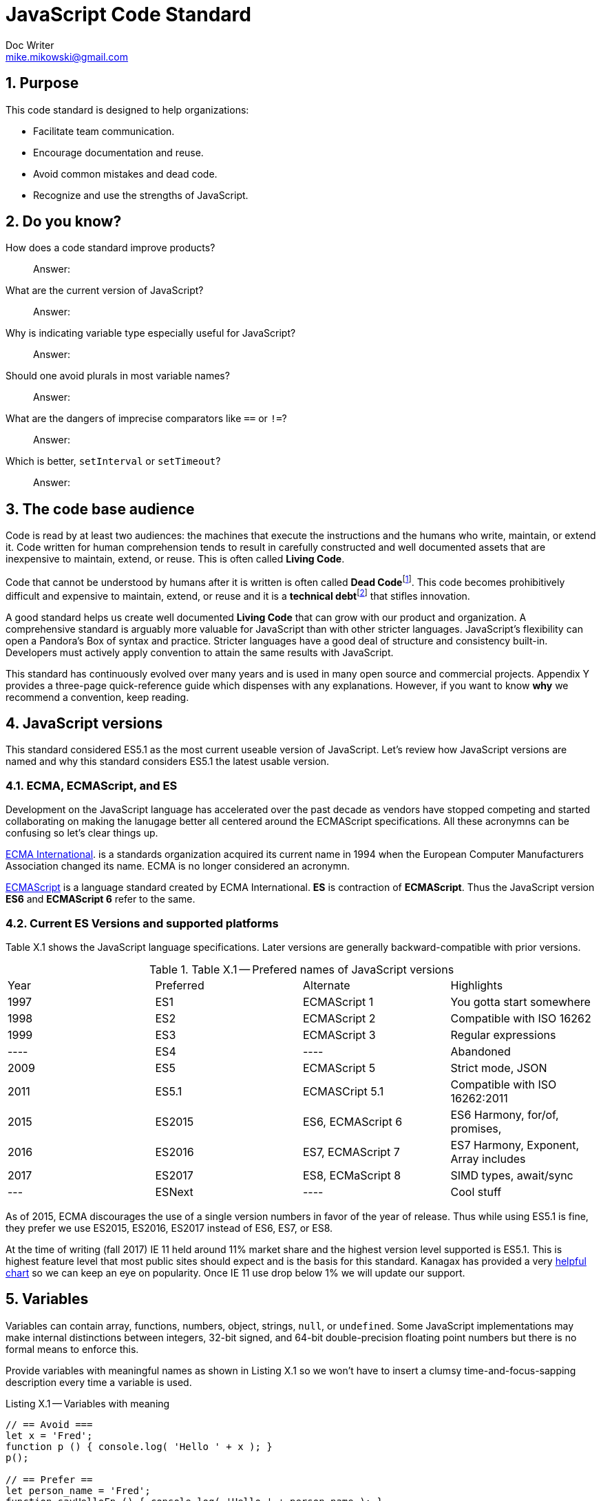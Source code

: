 = JavaScript Code Standard
Doc Writer <mike.mikowski@gmail.com>
:imagesdir: ./images
:numbered:
:source-highlighter: pigments

== Purpose
This code standard is designed to help organizations:

- Facilitate team communication.
- Encourage documentation and reuse.
- Avoid common mistakes and dead code.
- Recognize and use the strengths of JavaScript.

== Do you know?
[quanda]
How does a code standard improve products?::
  Answer:
What are the current version of JavaScript?::
  Answer:
Why is indicating variable type especially useful for JavaScript?::
  Answer:
Should one avoid plurals in most variable names?::
  Answer:
What are the dangers of imprecise comparators like `==` or `!=`?::
  Answer:
Which is better, `setInterval` or `setTimeout`?::
  Answer:

== The code base audience
Code is read by at least two audiences: the machines that execute
the instructions and the humans who write, maintain, or extend it.
Code written for human comprehension tends to result in carefully
constructed and well documented assets that are inexpensive to
maintain, extend, or reuse. This is often called **Living Code**.

Code that cannot be understood by humans after it is written is often
called **Dead Code**footnoteref:[deadcode,Dead code becomes unusable because
blueprints and/or testing systems don't exist, have become inaccurate, or
no longer work. It's a good thing structural, automotive, and aerospace
engineers aren't so lax about these controls.]. This code becomes
prohibitively difficult and expensive to maintain, extend, or reuse
and it is a **technical debt**footnoteref:[techdebt,
Technical debt is the deferred cost of undocumented process and systems.]
that stifles innovation.

A good standard helps us create well documented **Living Code** that can
grow with our product and organization. A comprehensive standard is
arguably more valuable for JavaScript than with other stricter languages.
JavaScript’s flexibility can open a Pandora’s
Box of syntax and practice. Stricter languages have a good deal of
structure and consistency built-in. Developers must actively apply
convention to attain the same results with JavaScript.

This standard has continuously evolved over many years and is used in
many open source and commercial projects. Appendix Y provides a three-page
quick-reference guide which dispenses with any explanations. However,
if you want to know *why* we recommend a convention, keep reading.

== JavaScript versions
This standard considered ES5.1 as the most current useable version of
JavaScript. Let's review how JavaScript versions are named and why this
standard considers ES5.1 the latest usable version.

=== ECMA, ECMAScript, and ES
Development on the JavaScript language has accelerated over the past decade as
vendors have stopped competing and started collaborating on making the
lanugage better all centered around the ECMAScript specifications. All these
acronymns can be confusing so let's clear things up.

https://en.wikipedia.org/wiki/Ecma_International[ECMA International].
is a standards organization acquired its current name in 1994 when the
European Computer Manufacturers Association changed its name. ECMA is no
longer considered an acronymn.

https://en.wikipedia.org/wiki/ECMAScript[ECMAScript] is a language standard
created by ECMA International. **ES** is contraction of **ECMAScript**. Thus
the JavaScript version **ES6** and **ECMAScript 6** refer to the same.

=== Current ES Versions and supported platforms
Table X.1 shows the JavaScript language specifications. Later versions
are generally backward-compatible with prior versions.

.Table X.1 -- Prefered names of JavaScript versions
[cols="",]
|============================================
|Year  | Preferred | Alternate         | Highlights
| 1997 | ES1       | ECMAScript 1      | You gotta start somewhere
| 1998 | ES2       | ECMAScript 2      | Compatible with ISO 16262
| 1999 | ES3       | ECMAScript 3      | Regular expressions
| ---- | ES4       |         ----      | Abandoned
| 2009 | ES5       | ECMAScript 5      | Strict mode, JSON
| 2011 | ES5.1     | ECMASCript 5.1    | Compatible with ISO 16262:2011
| 2015 | ES2015    | ES6, ECMAScript 6 | ES6 Harmony, for/of, promises, 
| 2016 | ES2016    | ES7, ECMAScript 7 | ES7 Harmony, Exponent, Array includes
| 2017 | ES2017    | ES8, ECMaScript 8 | SIMD types, await/sync
| ---  | ESNext    |         ----      | Cool stuff
|============================================

As of 2015, ECMA discourages the use of a single version numbers in favor
of the year of release. Thus while using ES5.1 is fine, they prefer we use
ES2015, ES2016, ES2017 instead of ES6, ES7, or ES8.

At the time of writing (fall 2017) IE 11 held around 11% market share and the
highest version level supported is ES5.1. This is highest feature level that
most public sites should expect and is the basis for this standard. 
Kanagax has provided a very https://kangax.github.io/compat-table/es6/[helpful chart]
so we can keep an eye on popularity. Once IE 11 use drop below 1% we will 
update our support.

== Variables
Variables can contain array, functions, numbers, object, strings,
`null`, or `undefined`. Some JavaScript implementations may make
internal distinctions between integers, 32-bit signed, and 64-bit
double-precision floating point numbers but there is no formal means to
enforce this.

Provide variables with meaningful names as shown in Listing X.1 so we
won’t have to insert a clumsy time-and-focus-sapping description every
time a variable is used.

.Listing X.1 -- Variables with meaning
[source,js]
----
// == Avoid ===
let x = 'Fred';
function p () { console.log( 'Hello ' + x ); }
p();

// == Prefer ==
let person_name = 'Fred';
function sayHelloFn () { console.log( 'Hello ' + person_name ); }
sayHelloFn();
----

Minimize the effort required to understand why a variable exists and
what it contains. This frees the mind to focus more important
areas such as application structure and logic.

=== Abbreviate smartly
- Do not abbreviate short words.
- Remove most articles, adjectives, and prepositions from names.
- Use standard abbreviations and acronyms where they exist.
- Prefer truncated names to contractions.

.Listing X.2 -- Abbreviations
[source,js]
----
// == Avoid ===
let dgClrStr = 'brown';
function walkWithTheBrownDog () {...}
for ( q = 0; q < 9; q++ ) ...
let denormalizationMap = {...};
let dnmlztnMap = {...};

// == Prefer ==
let dogColorStr = 'brown';    # <1>
function walkDogFn () {...}   # <2>
for ( i = 0; i < 9; i++ ) ... # <3>
let denormMap = {...};        # <4>
----
<1> Do not abbreviate short words
<2> Discard articles and prepositions
<3> Use standard i, j, k for integers
<4> Truncate instead of contract

=== Replace comments with meaningful names
Name variables to describe why they needed and what data type we
expected them to contain. The first consideration is important in any
language; the second is useful for loosely-type languages
like JavaScript. Listing X.3 shows variables named by purpose and type.

.Listing X.3 -- Names with purpose
[source,js]
----
// == Avoid ===
// 'creators' is an object constructor we get by
// calling 'makers'. The first positional argument
// of 'makers' must be a string, and it directs
// the type of object constructor to be returned.
// 'makers' uses a closure to remember the type
// of object the returned function is to
// meant to create.
//
let creators = makers( 'house' );

// == Prefer ==
let make_house_fn = curry_build_fn({ _item_type_ : 'house' });
----

Figure X.1 illustrates how we convey all the meaning of the comments in Listing X.3 using variable names.

.Figure X.1 -- Variable name dissection
image:ch01/syntax.png[image,width:700]

Precise variable names are not only more concise but they help avoid
inaccurate comments. Consider, for example, what can happen when a
teammate updates a few names. It is all too easy to make a mistake when
updating the comments as shown in Listing X.4. If we instead rely on
variable names this problem goes away.

.Listing X.4 -- Good intentions and bad comments
[source,js]
----
// == Avoid ===
// 'creators' is an object constructor we get by   # <1>
// calling 'makers'. The first positional argument # <2> <3>
// of 'makers' must be a string, and it directs
// the type of object constructor to be returned.
// 'makers' uses a closure to remember the type    # <4>
// of object the returned function is to
// meant to create.
//
let makers = builders( null, 'house' );

// == Prefer ==
let make_abode = curry_make_fn({ _item_type_ : 'abode' });
----
<1> Mistake: `creators` is now `makers`
<2> Mistake: `makers`   is now `builders`
<3> Mistake: The string is now the second positional parameter
<4> Mistake: `makers` is now `builders`

The changes to the preferred code are far shorter and guaranteed
correct. Good editors can apply variable-name changes throughout a
project in second whereas comment management is the developer's
responsibility.

=== Use common characters
- Use the characters `a-z`, `A-Z`, `0-9`, underscore, and `$`, for
variable names and all other symbols such as labels or property keys.
- Don’t begin a name with a number.

.Listing X.5 -- Keyboard characters
[source,js]
----
// == Avoid ===
my_obj[ '00-x__®__' ] = 'hello';

// == Prefer ==
my_obj._greet_str_ = 'hello';
----

Limit variable names to characters available on most of the world’s
keyboards. Apply the same character limits to object property names
since all variables are object properties of their functional scope.

=== Communicate variable scope
- Place each module in its own file
- Use `camelCase` when the variable is module scope.
- Use `snake_case` when the variable is local to a function
  nested inside the module.
- Use two or more syllables for module-scope variables.

.Listing X.6 -- Variable scope names
[source,js]
----
// == Avoid ===
let stateMap = {};  # <1>
function initModule () {
  let
    localInt = 1,   # <2>
    localStr = 'Module initialized. Our number is ';
 console.log( localStr + localInt );
}
return { _initModule_ : initModule };

// == Prefer ==
let stateMap = {};  # <1>
function initModule () {
  let
    local_int = 1,  # <3>
    local_str = 'Module initialized. Our number is ';
 console.log( local_str + local_int );
}
return { _initModule_ : initModule };
----
<1> Module scope
<2> Avoid: Local scope variables use camelCase
<3> Prefer: Local scope variables use snake_case

=== Communicate variable type
Add a suffix or prefix to a variable name to identify its intended data
type. Avoid changing a variable type after declaration because it causes
confusion and rarely provides any benefit. When in doubt use an “unknown
type” indicator.

.Listing X.7 -- Type indicators
[source,js]
----
// == Avoid ===
let
  places = 10,
  users = '02',
  calc = places + users;
console.log ( calc ); # <1>

// == Prefer ===
let
  place_count = 10,
  user_id     = '02',
  calc_num    = place_count + Number( user_id );
console.log ( calc_num ); # <2>
----
<1> Displays the string '1002'
<2> Displays the number '12'

==== Booleans
Name boolean variables using `<noun>_<type>` or `<type>_<noun>`.
Recommended `<type>` indicators are shown in Table X.1. Boolean
`<type>` indicators are often prefixes because they read better in English.
Most other `<type>` indicators are suffixes.

.Table X.1 -- Boolean indicators
[cols="",]
|============================================
|Indicator |Local scope |Module scope
|_bool [generic] |return_bool |returnBool
|do_ (requests action) |do_retract |doRetract
|has_ (inclusion) |has_whiskers |hasWhiskers
|is_ (state) |is_retracted |IsRetracted
|============================================

==== Functions
Name functions and function variables using `<verb>-<noun>-<type>`.
Recommended `type` indicators are shown in Table X.2. Recommended
verbs for are shown in tables X.3-5.

.Table X.2 -- Function indicators
[cols="",]
|====================================
|Indicator |Local scope |Module scope
|<verb><noun><type>_fn a|
bound_fn
curry_get_list_fn
get_car_list_fn
fetch_car_list_fn
remove_car_list_fn
store_car_list_fn
send_car_list_fn
 a|
boundFn
curryGetListFn
getCarListFn
fetchCarListFn
removeCarListFn
storeCarListFn
sendCarListFn
curryGetListFn
getCarListFn
|====================================

.Table X.3 -- Function verbs for local data
[cols="",]
|=======================================================================
|Verb |Example |Meaning
|bound |boundFn |A function with a bound context
|curry |curryMakeUserFn |Return a function as specified by argument(s)
|delete |deleteUserObjFn |Remove data structure from memory
|destroy, remove |destroyUserObjFn |Same as delete, but implies
references will be cleaned up as well
|empty |emptyUserListFn |Remove all members of a data structure without
removing the container
|get |getUserObjFn |Get data structure from memory
|make |makeUserObjFn |Create a new data structure using input parameters
|store |storeUserListFn |Store data structure in memory
|update |updateUserListFn |Change memory data structure in-place
|=======================================================================

.Table X.4 -- Function verbs for remote data
[cols="",]
|=======================================================================
|Verb |Example |Meaning
|fetch |fetchUserListFn |Fetch data from external source like AJAX,
local storage, or cookie
|put |putUserChangeFn |Send data to external source for update
|send |sendUserListFn |Send data to external source
|=======================================================================

.Table X.5 -- Function verb for event handler
[cols="",]
|=================================================
|Verb |Example |Meaning
|on a|
onMouseoverFn

onClickHeaderFn

 |An event handler. Use <on><event-name><modifier>
|=================================================

==== Integers
Name integer variables using `<noun>-<type>`. Recommended `<type>`
indicators are shown in Table X.6.

.Table X.6-- Integer indicators
[cols="",]
|================================================
|Indicator |Local scope |Module scope
|_int [generic] |size_int |sizeInt
|_count |user_count |userCount
|_idx |user_idx |userIdx
|_ms (milliseconds) |click_delay_ms |clickDelayMs
|i, j, k (convention) |i |--
|_toid, _intid |show_popup_toid |showPopUpToid
|================================================

JavaScript requires an integer value for a number of purposes such as an
index for an array, or as an argument for `indexOf`, or
`subStr`. Consider, for example, what happens if we try to use a
float for an array index as shown in Listing X.8.

.Listing X.8 -- Array with a non-integer index
[source,js]
----
// == Avoid ===
const color_list = [ 'red', 'green', 'blue' ];
color_list[1.5] = 'chartreuse';
console.log( color_list.pop() ); // 'blue'
console.log( color_list.pop() ); // 'green'
console.log( color_list.pop() ); // 'red'
console.log( color_list.pop() ); // *undefined???*
console.log( color_list[1.5]  ); // *oh, there it is*
console.log( color_list       ); // *["1.5":"chartreuse"]*
----

==== Lists
Name array variables using `<noun>-<type>`. Recommended `<type>`
indicators are shown in Table X.7. Please use only singular nouns
as the suffix indicates plurality. We recommend using the `<table>`
suffix for complex data structures such as a list-of-lists or
a list-of-objects.

.Table X.7 -- List indicators
[cols="",]
|====================================================================
|Indicator |Local scope |Module scope
|_list [generic] | timestamp_list, color_list | timestampList, colorList
|_table [complex lists] |user_table |userTable
|====================================================================

==== Numbers
Name floating-point number variables using `<noun>-<type>`. Recommended
`<type>` indicators are shown in Table X.8. Please use only singular nouns
as the suffix indicates plurality.

.Table X.8 -- Number indicators
[cols="",]
|======================================
|Indicator |Local scope |Module scope
|_num [generic] |size_num |SizeNum
|_coord |x_coord |xCoord
|_px (fractional unit) |x_px, y_px |xPx
|_ratio |sale_ratio |saleRatio
|x,y,z |x |--
|======================================

==== Maps
Name variables used as maps using `<noun>-<type>`. Recommended `<type>`
indicators are shown in Table X.9. Please use only singular nouns as the
suffix indicates plurality. We recommend using the `<matrix>`
suffix for complex data structures such as a map-of-lists or a map-of-maps.

.Table X.9 -- Map indicators
[cols="",]
|============================================
|Indicator |Local scope |Module scope
a|
_map [generic]

_matrix [complex maps]

 a|
employee_map

receipt_map

user_matrix

 a|
employeeMap

receiptMap

userMatrix

|============================================

Maps are simple objects used to store key-value pairsfootnoteref:[es5map,
As of ES5 there also a new `Map` data type which provides somewhat more
nuanced capabilities but with a clumsier interface and partial support in
older browsers (notably IE 11).]. This is similar to a `map` in Java,
a `dict` in Python, an `associative array` in PHP, or a `hash` in Perl.

==== Objects

Name full-featured object variables using `<noun>-<type>. Recommended
`<type>` indicators are shown in Table X.10.

.Table X.10 -- Object indicators
[cols="",]
|=========================================
|Indicator |Local scope |Module scope
|_obj [generic] a|
employee_obj

receipt_obj

error_obj

 a|
employeeObj

receiptObj

errorObj

|$ (jQuery object) a|
$header

$area_tabs

 a|
$Header

$areaTabs

|_proto (prototype) |user_proto |userProto
|=========================================

==== Regular expression objects

Name regular expression object variables using `<noun>-<type>`. The
recommended `<type>` indicator is shown in Table X.11.

.Table X.11 -- Regex indicator
[cols="",]
|====================================
|Indicator |Local scope |Module scope
|_rx |match_rx |matchRx
|====================================

==== Strings

Name strings variables using '<noun-type>'. Recommended `<type>`
indicators are shown in Table X.12.

.Table X.12 -- String indicators
[cols="",]
|===========================================
|Indicator |Local scope |Module scope
|_str [generic] |direction_str |directionStr
|_date |email_date |emailDate
a|
_dirname, _filename, _linkname, _socketname,

_pathname

 a|
config_filename

test_dirname

source_pathname

 a|
configFilename

testDirname

sourcePathname

|_html |body_html |bodyHtml
|_id, _code (identifier) |email_id |emailId
|_msg (message) |employee_msg |employeeMsg
|_name |employee_name |employeeName
|_text |email_text |emailText
|_type |item_type |itemType
|===========================================

==== Unknown types

Name variable of an unknown type using `<noun>-<type>`. The recommended
`<type>` indicator is shown in Table X.13.

.Table X.13 -- Unknown type indicator
[cols="",]
|====================================
|Indicator |Local scope |Module scope
|_data a|
http_data

socket_data

arg_data

data

 a|
httpData,

socketData

|====================================

Variables with unknown types are encountered in polymorphic functions
where an argument may have one of many types. One such function might
concatenate strings, numbers, arrays, or maps. We also encounter unknown
data types when receiving data from an external source such as an AJAX
response.

=== Avoid plurals

Avoid plurals in *any* variable name. A plural noun implies an
indeterminate group of data. Instead use a variable name that more
precisely identifies the type of data that contains the group.

.Listing X.9 -- Collections of data
[source,js]
----
// == Avoid ===
let
 cats = [ 'callico', 'tabby' ],
 colors = { blue : '#00f', green : '#0f0', red : '#00f' },
 persons = [ { name : 'Fred' }, [ name : 'Wilma' } ],
 retracts = true,
 users = 'Betty,Bamm-Bamm,Fred,Pebbles,Wilma'
 ;

// == Prefer ==
let
 cat_list      = [ 'callico', 'tabby' ],
 color_map     = { blue : '#00f', green : '#0f0', red : '#00f' },
 do_retract    = true,
 person_table  = [ { name : 'fred' }, [ name : 'wilma' } ],
 user_csv_list = 'Betty,Bamm-Bamm,Fred,Pebbles,Wilma'
 ;
----

=== Sort declarations and assignments
Sort declarations and assignment of variables, lists, and maps in
alphabetical order unless there is a precedence requirement or another
obvious reason for a different order. Use an editor like Vim, Sublime,
or WebStorm which support in-line sorting.

.Listing X.10 -- Sorted declarations
[source,js]
----
// == Avoid ===

let
 do_retract = true,
 color_map = { green : '#0f0', red : '#00f', blue : '#00f' },
 person_table = [ { name : 'Wilma' }, { name : 'Fred' } ],
 user_csv_list = 'Pebbles,Wilma,Betty,Bamm-Bamm,Fred',
 cat_list = [ 'tabby', 'callico' ]
 ;

// == Prefer ==
let
 cat_list = [ 'callico', 'tabby', ],
 color_map = { blue : '#00f', green : '#0f0', red : '#00f' },
 do_retract = true,
 person_table = [ { name : 'fred' }, [ name : 'wilma' } ],
 user_csv_list = 'Betty,Bamm-Bamm,Fred,Pebbles,Wilma';
 ;
----

=== Object property names
Name object properties using the same convention as other variables.
Properties we intend to have compressed should be wrapped with
underscores so they can be identified during the build process.

.Table X.14 -- Example property names
[cols="",]
|===========================================================
|Type |Local scope |Module scope
|Array |local_map.\_person_list_ |spa.\_model_.\_personList_
|Boolean |local_map.\_is_enabled_ |spa.\_model_.\_isReady_
|Function |local_map.\_init_fn_ a|
spa.\_initModule_
spa.\_model_.initModule_
spa.\_shell_._initModule_
|Integer |local_map._leg_count_ |spa.\_model_.\_callbackCount_
|Map |local_map.\_user_map_ |spa.\_slider_.\_instanceMap_
|Number |local_map.\_mix_ratio_ |spa.\_sound_.\_mixRatio_
|String |local_map.\_username_ |spa.\_model_.\_userMap_
|Regex |local_map.\_match_rx_ |spa.\_matchRx_
|===========================================================

== Functions
Functions are a first-class data type in JavaScript. They can be
used as with any other type. We can, for example, create a map or array
with them as values, or use them as arguments in other functions.

=== Use namespaces
When running JavaScript in a browser we need to protect our code from
conflict. Create a single global namespace map inside of which all our other
variables are scopedfootnoteref:[iife,NodeJS transparently creates an IIFE
for each module file so you don't have to].
Use an Immediately Invoked Function Expression (`IIFE`) to create the
namespace as shown in Listing X.11. When declaring an `IIFE` always wrap
the outer function in parenthesis so that it’s clear obvious the value
produced is the result of the function and not the function itself.
Always use the `'use strict'` pragma for module-scope `IIFEs`.

.Listing X.11 -- A namespace map created using an `IIFE`
[source,js]
----
// == Avoid ==
let greetStr = 'Hi there!';
console.log( window.greetStr ); // prints 'Hi there!'

// == Prefer ==
var spa = (function () {
 'use strict';
 let greetStr = 'Hi there!';
 function initModule () { console.log( greetStr ); }
 return { _initModule_ : initModule };
}());
spa._initModule_();
----

We can break a namespace into manageable subdivisions. For example, we
can add `spa.\_shell_` and `spa.\_slider_` to our `spa`
namespace as shown in Listing X.12.

.Listing X.12 -- A namespace subdivided
[source,js]
----
// == Prefer ==
// In the file spa.shell.js:
spa._shell_ = (function () {
 'use strict';

 return {       # <1>
 _initModule_   : initModule,
 _resetDisplay_ : resetDisplay
 };
}());

// In the file spa.slider.js:
spa._slider_ = (function () {
 'use strict';

 return {        # <1>
 _initModule_    : initModule,
 _extendSlider_  : extendSlider,
 _retractSlider_ : retractSlider
 };
}());
// Initialize the spa from another module
spa._initModule_();
----
<1> Return private variables and methods

Name CSS selectors in parallel with the JavaScript namespaces. For
example, any classes used by `spa.\_shell_` should have an `spa-\_shell_`
prefix.

=== Minimize module-scope variables
Do not use global variables except when namespacing as above.
It is also wise to minimize module-scope variables otherwise one can lose
track of module state. We recommend grouping state and configuration data
into `stateMap` and `configMap` respectively as shown in Listing X.13.

.Listing X.13 -- Module scope variables
[source,js]
----
// == Avoid ===
let
 doBigThings = true,
 userMaxCount = 5,
 isSliderActive = true,
 isSliderOpen = false
 ;

// == Prefer ==
let
  configMap = {
    _do_big_things_  : true,
    _user_max_count_ : 5
  },
  stateMap = {
   _is_slider_active_ : true,
   _is_slider_open_   : false
  };
----

=== Use named functions
Named functions are easier to debug than anonymous functions.
For most purposes the declarations in Listing X.14 are
equivalent. However, we *will* see a difference when debugging.
When we declare functions with an explicit names, legible
stack traces can be computed prior to run-time.

.Listing X.14 -- Explicit function names
[source,js]
----
// == Avoid ===
getMapCopy = function ( arg_map ) { ... }; # <1>

// == Prefer ==
function getMapCopy( arg_map ) { ... };    # <2>
----
<1> This is an anonymous function assigned to a variable.
<2> This is a named function.

=== Use named arguments for complex functions
Positional argument, while convenient for simple function, are not
self documenting and become unwieldy when the list grows longer
than two. Use named arguments instead as shown in Listing X.15.

.Listing X.15 -- Named arguments
[source,js]
----
// == Good ====
hypotenuse_num = sqrt( 25 ); # <1>

// == Avoid ===
coor_map = refactorCoords( 22, 28, 32, 48); <2>

// == Prefer ==
coord_map = refactorCoords({
 x1 : 22, y1 : 28, x2 : 32, y2 : 48 <3>
});
----
<1> Positional arguments are fine for simple functions.
<2> But they can get confusing when the list grows.
<3> The purpose of these named arguments is clearer.

=== Use a single let statement per block
Declare all variables at the top of a block scope using a
single `let` keyword first as shown in Listing X.16.

.Listing X.16 -- Single let statement per block
[source,js]
----
// == Avoid ===
function copyMapKeysFn( arg_map ) { # <1>
  let solve_map = {};
  let key_list = Object.keys( arg_map );
  let key_count = key_list.length;

  for ( let idx = 0; idx < key_count; idx++ ) {
    let key_name = key_list[ idx ];
    let val_data = arg_map[ key_name ];
    if ( val_data !== undefined ) {
      solve_map[ key_name ] = val_data;
    }
  }
  return solve_map;
}

// == Prefer ==
function copyMapKeysFn( arg_map ) {
  let
    solve_map = {},
    key_list  = Object.keys( arg_map ),
    key_count = key_list.length
    ;

  for ( let idx = 0; idx < key_count; idx++ ) { # <2>
    let 
      key_name = key_list[ idx ],
      val_data = arg_map[ key_name ]
      ;

    if ( val_data !== undefined ) {
      solve_map[ key_name ] = val_data;
    }
  }
  return solve_map;
}
----
<1> Do we really need dozens of `let` keywords in every scope?
<2> A unique idx variable will be created for each iteration which is useful
when declaring functions in a loop. But don't do that.

As of ES5.1 `let` is preferred over `var` in most circumstances.
If we declare a variable anywhere within a function using `var`,
it will be initialized with a value of `undefined` immediately
on invocation.

Declaring a variable is not the same as assigning a value to it.
We declare variable to let the JS engine know which variables exists within
a functional scope. Declarations are processed at compile-time. We assign a
value to a variable and this occurs only at run-timefootnoteref:[hoist,This is
the source of the infamous "JavaScript Hoisting" 'bugs'.]. As a convenience
we may combine declaration and assignment with the `var` statement but
this is not required.

The `const` keyword is also preferred over `var`. However, be careful as
the variable it defines may not be as immutable as one might think as
shown in Listing X.17.

.Listing X.17 -- Confusing `const`
[source,js]
----
'use strict';
const foo_table = [ {}, {} ];
foo_table[ 0 ]._brand_str_ = 'billy'; # <1>
foo_table[ 1 ]._type_      = 'beer';  # <1>

console.warn( JSON.stringify( foo_table ) );
// [ { _brand_str_: 'billy' }, { _type_: 'beer' } ]
----
<1> So much for immutability.

=== Distinguish function declaration and invocation
- Declare a function with a single space between the name and
  opening left parenthesis.
- Invoke a function with no space between the name and
  the opening left parenthesis.

.Listing X.18 -- Function declaration and invocation
[source,js]
----
function processMap( arg_map ){ ... }     // == Avoid ===
function processMap ( arg_map ) { ... }   // == Prefer ==

result_map = processMap ( example_map );  // == Avoid ===
result_map = processMap( example_map );   // == Prefer ==
----

=== Compare with precision
Use the precise `===` and `!==` comparators instead of `==` and `!=`.
The latter operators apply type coercion which is inconsistent
and confusing as shown Listing X.19.

.Listing X.19 -- Check for truthiness
[source,js]
----
let count_list = [ 1 + 1 ];

== Avoid ===
if ( count_list == 2 ) { console.warn( 'Confusing match' ); } # <1>

== Prefer ===
if ( count_list === 2 ) { console.warn( 'No match' ); }   # <2>
----
<1> Both the array and number are coerced into the string '2'.
<2> No type coercion occurs.

=== Catch exceptions
Exceptions should be caught using a try-catch block.
Avoid nested blocks as shown in Listing X.20 and use a
linear search instead as shown in Listing X.21.

.Listing X.20 -- Try-catch block -- nesting
[source,js]
----
// == Avoid ===
let fs_obj, lib_key;
try {
  lib_key = 'fancyFs';
  console.log( 'attempt ' + lib_key );
  fs_obj = require( lib_key );
}
catch ( error0_data ) {
  console.warn( String( error0_data ) );
  try {
    lib_key = 'coolFs';
    console.log( 'attempt ' + lib_key );
    fs_obj = require( lib_key );
  }
  catch ( error1_data ) {
    console.warn( String( error1_data ) );
    try {
      lib_key = 'neatFs';
      console.log( 'attempt ' + lib_key );
      fs_obj = require( lib_key );
    }
    catch( error2_data ) {
      console.warn( String( error2_data ) );
      try {
        lib_key = 'fs';
        console.log( 'attempt ' + lib_key );
        fs_obj = require( lib_key );
      }
      catch ( error3_data ) {
        console.warn( String( error3_data ) );
      }
    }
  }
}

if ( fs_obj ) {
  console.log( 'Found library ' + lib_key );
}
----

.Listing X.21 -- Try-catch block -- linear search
----
// == Prefer ==
let
  lib_list  = [ 'fancyFs','coolFs', 'neatFs', 'fs' ],
  lib_count = lib_list.length,

  fs_idx, lib_key, fs_obj, error_data;

for ( fs_idx = 0; fs_idx < lib_count; fs_idx++ ) {
  lib_key = lib_list[ fs_idx ];
  error_data = undefined;
  try {
    fs_obj = require( lib_key );
    break;
  }
  catch ( catch_data ) {
    console.warn( String( catch_data ) );
  }
}

if ( fs_obj ) {
  console.log( 'Found library ' + lib_key );
}
----

=== Prefer factory objects
Use `{}` or `[]` instead of `new Object()` or `new Array()` to
create a new object or array. If you require object inheritance, use
`Object.create( obj_proto )` and use the factory pattern for object
constructors shown in Listing X.22. This emphasizes the prototype object
inheritance in JavaScript.

.Listing X.22 -- Factory object constructor
[source,js]
----
// == Avoid ===
let dog = new Dog();

// == Prefer ==
let dog_obj = makeDogObjFn();
----

===  Use labels for clarity
Labels may be used with `while`, `do`, `for`, or `switch` blocks.
They clarify the purpose of a `continue` or `break` statement and make the
logic more resistant to nesting errors as shown in Listing X.23.

.Listing X.23 -- Labeled statements
[source,js]
----
// == Prefer ==
let
  horse_list  = [ 'Anglo-Arabian', 'Clydsedale' ],
  horse_count = horseList.length,
  solve_list  = [],

  breed_name, idx, idj
  ;

_HORSE_: for ( idx = 0; idx < horse_count; idx++ ) {
  breed_name = horse_list[ idx ];
  _LEG_ : for ( idj = 0; idj < 4; idj++ ) {
    if ( Math.random() < 0.5 ) { continue _LEG_; } # <1>
    if ( Math.random() < 0.1 && breed_name === 'Clydesdale' ) {
      break _HORSE_; # <2>
    }
    solve_list.push( breed_name + ' ' + String( idj ) );
  }
}

console.log( JSON.stringify( solve_list ) );
----
<1> Skip iteration of inner loop
<2> Break out of outer loop

=== Return the intended value
The return value must start on the same line as the `return`
keyword to avoid semicolon insertion as shown in Listing X.24.

.Listing X.24 -- Return without errors
[source,js]
----
// == Avoid ===
return
  ( { _make_house_fn_ : make_house_fn } );

// == Prefer ==
return { _make_house_fn_ : make_house_fn };
----

=== Copy with care
The values in complex variables such as arrays and objects are not
copied when they are assigned. Instead, the pointer to the data is copied
as shown in Listing X.25. We highly recommend the use of deep copy routines
to avoid data corruption.

.Listing X.25
----
let age_map, copy_map;

// == Avoid ===
age_map = { 'Bob' : 36 };
copy_map = age_map;              # <1>

copy_map.Amanda = 54;
console.log( age_map );

// == Prefer ==
function cloneData ( data ) {
  try { return JSON.parse( JSON.stringify( data ) ); }
  catch ( error_data ) { return; }
}
age_map = { 'Bob' : 36 };
copy_map = cloneData( age_map ); # <2>

copy_map.Amanda = 54;
console.log( age_map );
----
<1> age_map and copy_map are pointers to the same map
<2> copy_map is a deep copy of age map

=== Break after each case block
Every `case` block inside a `switch` closure -- with the exception
of `default` -- should end with `break`, `return`, or `throw`
as shown in Listing X.26.

.Listing X.26 -- Avoid fall-through
[source,js]
----
// == Avoid ==
switch ( <expression> ) {
  case <value1>:
  case <value2>:
    // statements
  case <value3>:
    // statements
  default:
    // statements # <1>
}

// == Prefer ==
switch ( <expression> ) {
  case <value1>:
  case <value2>:
    // statements
    break;
  case <value3>:
    // statements
    break;
  default:
    // statements # <2>
}
----
<1> All case blocks will execute
<2> Only one matching case block will execute

One may safely nest `switch` statements by using labeled `breaks`.

=== Don't use these features

==== The comma operator
Avoid the use of the comma operator found in some `for` loop
constructs. This doesn’t apply to the comma separator, which is used in
object literals, array literals, variable declarations, and parameter
lists.

==== Assignment expressions
Avoid using an assignment as as test condition as it is unexpected and
confusing.

.Listing X.27 Assignment expressions
[source,js]
----
// == Avoid ===
let
  random_int = Math.floor( Math.random() * 2 ),
  set_int
  ;

if ( set_int = random_int ) {
  console.warn( 'random int is not 0' );
}

// == Prefer ==
let
  random_int = Math.floor( Math.random() * 2 ),
  set_int = random_int
  ;

if ( random_int !== 0 ) {
 console.warn( 'random int is not 0' );
}
----

==== Endless loops
Avoid the `do`, `while` and `setInterval` statements as they are all prone
to endless loop conditions by default. Instead, prefer the self limiting
`for` and `setTimeout` statements, as shown in Listing X.28.

.Listing X.28 Endless loop love
[source,js]
----
// == Avoid ===
totalCount = 0;
function bumpFn () { totalCount++ };
setInterval( bumpFn, 1000 ); # <1>

// == Prefer
totalCount = 0;
function bumpFn () {
  totalCount++;
  if ( totalCount < 10 ) {   # <2>
    setTimeout( bumpFn, 1000 );
  }
}
bumpFn();
----
<1> This will continue as long as the application is loaded
<2> This is limited to 10 repetitions

=== The with statement
Avoid the `with` statement. Instead use the `object.call()` family
of methods adjust the value of `this` during function
invocation.

=== Confusing plus and minus operators
Be careful to not follow a + with a + or a ++. This pattern can be
confusing. Insert parentheses between them to make your intention clear
as shown in Listing X.29.

.Listing X.29 -- Confusing signs
[source,js]
----
// == Avoid ===
total = total_count + +arg_map._cost_int_;

// == Prefer ==
total = total_count + ( +arg_map._cost_int_);
----

This prevents the `+ +` from being misread as `++`. The same
guideline applies for the minus sign.

=== eval
JavaScript will attempt to `eval` (evaluate and execute) a string
variable in numerous situations. Avoid them all to enhance security
and performance.

- Don’t use the `Function` constructor with a string as this performs
an `eval`.
- Don’t pass strings to `setTimeout` or `setInterval` as this
performs an `eval`.
- Don’t use `eval` to process `JSON` data. Use `JSON.parse( <string> )` to
convert JSON string into a data structure and `JSON.stringify( <data> )` to
convert a data structure into a string.

== Format and documentation
=== Format for 80 column displays
- Use a document width of 80 characters.
- Indent two spaces per code level.
- Don’t use tab characters.
- Place white space between operators and variables.
- Place white space after every comma.
- Use only one statement or variable assignment per line.
- Place a semicolon at the end of every statement.

Listing X.30 shows these rules in practice.

.Listing X.30 -- Formatting for 80 columns
[source,js]
----
// == Avoid ===
function makePctStr(arg_ratio,arg_count,arg_sigil_str){
        let ratio=castNum(arg_ratio,0),
        count=castNum(arg_count,0)
        ,sigil_str=castStr(arg_sigil_str,'%'),
        count=count<0?0:Math.floor(count);

        return # <1>
        { pct_str:(ratio*100).toFixed(count)+sigil_str };
}

// == Prefer ==
function makePctStr ( arg_ratio, arg_count, arg_sigil_str ) {
  let
    count     = castNum( arg_count,       0 ),
    ratio     = castNum( arg_ratio,       0 ),
    sigil_str = castStr( arg_sigil_str, '%' ),
    count     = count < 0 ? 0 : Math.floor( count )
    ;

  return {
    pct_str : ( ratio * __100 ).toFixed( count ) + sigil_str
  };
}
----
<1> This results in a semicolon insertion bug where the return value is
undefined.

Keep the document width below 80 characters so that it fits within
a standard terminal window and reads well on constrained displays such
as those found on mobile devices and is easy to comprehendfootnoteref:[typog,
Line widths of 66 characters are considered optimal for comprehension.
See Binghust, R. (2004) The Elements of Typographic Style (3rd edition),
New York.]. Indent two spaces per level to avoid exceeding the document
width when code is nested. Use spaces for indentation not tabs as they
display consistently on all devices.

Place white space around operators, variables, and commas to assist with
legibility. This has no effect on application performance as it
will be concatenated, minified, and compressed before it reaches end
users.

Place only one statement or assignment per line. One may, however, declare
multiple variables on a single line to save space. Explicitly terminate
every statement with a semicolon to avoid semicolon insertion bugs.

=== Use Stroustrup-style bracketing
- Place the opening parenthesis, brace, or bracket at the end of the
  line.
- Indent the code inside the delimiters (parenthesis, brace, or bracket)
  one level.
- Place the closing parenthesis, brace or bracket on its own line with
- same indentation as the opening line.
- Do not omit braces on *any* single-line statement.

Listing X.31 shows these rules in practice.

.Listing X.31 -- Stroustrup-style bracketing
[source,js]
----
// == Avoid ===
function getSign(arg_data)
{
  let
    arg_num   = arg_data + 0,
    solve_int = 0;

  if (arg_num < 0) solve_int = -1
  else if (arg_num === 0)
  {
    solve_int = 0;
  } else {
    solve_int = 1;
  }
  return solve_int;
}

// == Prefer ==
function getSign( arg_data ) {
  let
    arg_num   = arg_data + 0,
    solve_int = 0;

  if ( arg_num < 0 ) {
    solve_int = -1;
  }
  else if ( arg_num === 0 ) {
    solve_int = 0;
  }
  else {
    solve_int = 1;
  }
  return solve_int;
}
----

https://en.wikipedia.org/wiki/Indent_style#Variant:_Stroustrup[Stroustrup
style] is a _one-true-brace_ variant of K&R-style that does not cuddle
else clauses. Many feel it nicely balances brevity, clarity, and
safety.

=== Organize and comment by paragraphs
- Group code in logical paragraphs and place blank lines between each.
- Vertically align operators within paragraphs.
- Indent comments the same amount as the code they explain.
- Comment once per paragraph.

Listing X.32 shows how cluttered and noisy comments can get. Listing X.33
shows comments applied by paragraph.

.Listing X.32 -- Avoid comments per line
[source,js]
----
// == Avoid ===
function shuffle( items ) {
  // Items should be an array.
  // Return false if argument is not an array
  if ( ! Array.isArray( items ) ) { return false; }
  // Get the length of the items array. Size is an integer.
  let size = items.length;
  // Decrement i from the size of the list to 1
  for ( let i = size; i > 0; i-- ) {
    // x is the int element index at the end of the section.
    let x = i - 1;
    // y is a random integer index within the section.
    let y = Math.floor( Math.random() * i );
    // Get random element value. Swap could be any data type.
    let swap = items[ y ];
    // Set random element value to same as end of section
    items[ y ] = items[ x ];
    // Set end of section value to random element value
    items[ x ] = swap;
  }
  return true;
}
----

.Listing X.33 -- Prefer comments per paragraph
[source,js]
----
// == Prefer ==
// BEGIN public method /shuffleListFn/
// Purpose   : Shuffle elements in a list
// Example   : shuffleListFn( [1,2,3,4] ) returns [ 3,1,4,2 ]
// Arguments : ( positional )
//   0. arg_list - The list to shuffle
// Returns   : boolean true on success
// Throws    : none
// Method    :
//   1. Count down from end of array with last_idx
//   2. Randomly pick element from between 0 and last_idx
//   3. Swap pick element with last_idx element
//
function shuffleListFn ( arg_list ) {
  let
    list  = castList( arg_list ),
    count = list ? list.length : 0
    ;

  if ( ! list ) { return false; }

  for ( let idj = count; idj > 0; idj-- ) {
    let
      last_idx  = idj - 1,
      pick_idx  = Math.floor( Math.random() * idj ),
      swap_data = list[ last_idx ]
      ;
    list[ last_idx ] = list[ pick_idx ];
    list[ pick_idx ] = swap_data;
  }
  return true;
}
----

Rely on the name convention to explain variable content and purpose.
Use a capable editor like Vim, Sublime, or WebStorm which support vertical
selection and alignment. WebStorm can be configured align map
values and assignments within paragraphs.

=== Document APIs in-line
Document any nontrivial function API inline. A template is provided in
Listing X.34. Place architecture plans in documents separate from the code.

.Listing X.34 -- Inline API documentation
[source,js]
----
// == Avoid ===
function shuffle( items ) { ... }

// == Prefer ==
// BEGIN public method /<method_name>/
// Purpose   : <what does this do in a short sentence>
// Example   : <example call and results>
// Arguments : ( positional )
//  <arg_name or number> : <value description>
// Returns   : <return value on success and failure>
// Throws    : <any exceptions, or 'none'>
// Method    : <overview of algorithm>
//
function shuffleListFn( arg_list ) { ... }
// . END public method /shuffleListFn/
----

=== Mark future tasks with TODOs
Create `TODO` comments for tasks that can not be complete immediately
as shown in Listing X.35. These have become standard enough that WebStorm,
JSLint, Vim, and many other tools recognize them.

.Listing X.35 -- A TODO comment
[source,js]
----
// TODO <date> <username> <urgency>: <notes>
// TODO 2019-05-01 bubba alert : Disabled while testing alternate

----

The `<date>` field conveys the freshness of the comment and should be
expressed in ISO YYYY-MM-DD format, for example, 2019-05-01.
The `<username>` field should be the identification of the author.
The `<urgency>` field explains how critical the task is. We recommend using
 syslog levels as these are well known footnoteref:[syslog,Syslog levels in
 decending order of urgency include `emerg`, `alert`, `crit`, `err`, `warn`,
`notice`, `info`, or `debug`]. We can check a list of all TODOs in a project
as shown in Listing X.36.

.Listing X.36 -- Listing TODOs
[source,js]
----
grep TODO $(find ./ -type f -name '*.js' \ +
  grep -v node_modules |grep -v /vendor/) |sort -u
----

=== Annotate disabled code
It is wise to disable a code block and only delete it when we are
certain it will no longer be useful. This prevents team members from
solving the same problem multiple times. Disabled code should be
identified by a `TODO` comment as shown in Listing X.37.

.Listing X.37 -- Disabled code with an explanation
[source,js]
----
// == Avoid ===
// while ( k > 0 ) { … }

// == Prefer ==
// BEGIN TODO 2019-05-01 bubba warn: Disabled for testing
// while ( k > 0 ) { … }
// ...
// . END TODO 2019-05-01 bubba warn
----

Search and resolve `TODOs` regularly -- once a week is good -- by
recording them in the organization’s issue tracking database. Convert
each comment as each issue is entered as shown in Listing X.38

.Listing X.38 -- An issue comment
[source,js]
----
// == Prefer == (issue ID used to explain disabled code)
// Issue #96785: Disabled while testing alternative
// while ( k > 0 ) { ... }
----

=== Break lines on operators
- Prefer single lines when possible.
- Break lines before operators or after comma separators.
- Indent subsequent lines of the statement one level.
- Optionally place the terminating semicolon on its own line to
  end multi-line statements.

.Listing x.39 -- Break lines on operators
[source,js]
----
// == Avoid ===
let full_address_str = first_name + ' ' + last_name +
  '\n' + street1_str + '\n' + street2_str + '\n' +
  city_str + ',' + state_code + ' ' + zip_code;

// == Prefer ==
let full_address_str
  = first_name + ' ' + last_name + '\n'
  + street1_str + '\n'
  + street2_str + '\n'
  + city_str + ','
  + state_code + ' ' + zip_code
  ;
----

Place all statements and declarations within our document width on a
single line. Break any statement or declaration that exceeds our document
width into multiple lines. Break before operators so they are aligned on the
left column. This highlights the action taking place on the data.
Indent all continuation lines one level.

=== Delimit literals with single quotes
Prefer single quotes (`'`) over double quotes (`"`) when delimiting string
literals. This communicates that JavaScript does not expand embedded
variables name just with single-quoted strings in many other popular
languages. Quoting HTML is also much easier as shown in Listing X.40.

.Listing X.40 -- Single quotes and literal strings
[source,js]
----
// == Avoid ===
link_str = "<a href=\"/wiki/fish\" title=\"fish\">fish</a>";

// == Prefer ==
link_str = '<a href="/wiki/fish" title="fish">fish</a>';
----

ECMA2015 introduced template literals where grave accent delimiters (```)
work much like double quotes (`"`) in many other languages. As of late
2017, only Firefox supports template literals fully.

=== Prefer C-style ‘for’ syntax
Use the C-style form of the `for` statement. Avoid the
`for-in` form as this iterates over inherited object properties which
are unreliable. Instead use `Object.keys()` to get a list of property
names and iterate over that as shown in Listing X.41.

.Listing X.41 -- C-style ‘for’ syntax
[source,js]
----
// == Avoid ===
for ( key in cat_obj ) {
  if ( cat_obj.hasOwnProperty( key ) ) {
    // process key
  }
}

// == Prefer ==
key_list  = Object.keys( cat_obj );
key_count = key_list.length;
for ( idx = 0; idx < key_count; idx++ ) {
  key = obj_list[ idx ];
  // process key
}
----

=== Before and after
Listings X.42 and X.43 compare the readability of an object prototype
before and after applying the recommended formatting.

.Listing X.42 -- Avoid random style
[source,js]
----
// == Avoid ===
doggy = {
  temperature : 36.5,
  name : 'Guido',
  greeting : 'Grrrr',
  speech : 'I am a dog',
  height : 1.0,
  legs : 4,
  ok : check,
  remove : release,
  greet_people : greet_people,
  say_something : say_something,
  speak_to_us : speak,
  colorify : flash,
  show : render
};
----

.Listing X.43 -- Prefer applied standard
[source,js]
----
// == Prefer ==
dogProto = {
  _greet_str     : 'Grrrr',
  _height_m_num_ : 1.0,
  _leg_count_    : 4,
  _name          : 'Guido',
  _speak_str_    : 'I am a dog',
  _temp_c_num_   : 36.5,

  _check_exist_fn_   : checkExistFn,
  _print_greet_fn_   : printGreetFn,
  _print_name_fn_    : printNameFn,
  _print_speak_fn_   : printSpeakFn,
  _redraw_dog_fn_    : redrawDogFn,
  _remove_dog_fn_    : removeDogFn,
  _show_flash_fn_    : showFlashFn
};
----

== Layout JS and CSS files by namespace
- Place JavaScript files used by the web application under a directory
called `js.`
- Name JavaScript files according to the namespace they provide, one
namespace per file. All files should have the `.js` suffix as shown in
Listing X.44.
- Use the template to start any JavaScript module file. This is found
in the `hi_score` project at `js/xhi/xhi-module-template.js`.
- Place all CSS files used by the web application in a directory
called `css`.
- Maintain a parallel structure between JavaScript and CSS files and
class names. Create a CSS file for each JavaScript file that generates
HTML. All files should have the `.css` suffix as shown below.
- Prefix CSS selectors according to the name of the module they
support. This practice helps greatly to avoid unintended interaction
with classes from third-party modules as shown in Listing X.44.
- Use `<namespace>\_x_<descriptor>_` for state-indicator selectors and other
shared class names. Examples include `spa-\_x_select_` and
`spa-\_x_disabled_`. Place these in the root namespace stylesheet,
for example `spa.css`.
- When using PowerCSS, keep the same parallel structure, replacing CSS
files with JS files as shown in Listing X.44.
- Include third-party JavaScript files first in HTML so their
functions may be evaluated and made ready for our application.
- Include custom JavaScript files next, in order of namespace. We
can’t load namespace `spa.shell`, for example, if the root
namespace, `spa`, has not yet been loaded.

.Listing X.44 -- Namespaced files
[source,js]
----
// == Prefer == JS files
js/spa.js             # <1>
js/spa.shell.js       # <2>
js/spa.slider.js      # <3>

// == Prefer == CSS files
css/spa.css           # <1> <4>
css/spa.shell.css     # <2> <5>
css/spa.slider.css    # <3> <6>

// == Alternate CSS generator files
js/spa.css.js         # <1> <4>
js/spa.css_shell.js   # <2> <5>
js/spa.css_slider.js  # <3> <6>
----
<1> Claims spa JavaScript namespace
<2> Claims spa.\_shell_ JavaScript namespace
<3> Claims spa.\_slider_ JavaScript namespace
<4> Defines #spa, .spa-\_x_clearall_.
<5> Defines spa-\_shell_, spa-\_shell_header_, .spa-\_shell_footer_,
 and .spa-\_shell_main_
<6> Defines .spa-\_slider_open_, .spa-\_slider_closed_

These conventions make the interplay between CSS and JavaScript easier
to manage and debug.

== Code Validation
JSLint is a popular JavaScript validation tool written and
maintained by Douglas Crockford. Use it to identify errors and ensure
best practice.

=== Install JSLint
We may install JSLint globally as shown in Listing X.45.

.Listing X.45 -- Install JSLint
[source,js]
----
sudo npm install -g jslint
----

=== Configure JSLint
Our settings for JSLint are shown in Listing X.46.

.Listing X.46 -- JSLint settings
[source,js]
----
/*jslint       browser : true, continue : true,
 devel  : true, indent : 2,      maxerr : 50,
 newcap : true, nomen  : true, plusplus : true,
 regexp : true, sloppy : true,     vars : false,
 white  : true, todo   : true,  unparam : true
*/
----

Table X.15 describes each setting.

.Table X.15 -- Example property names
[cols="",]
|=======================================================================
|browser : true |Allow browser keywords like document, history,
clearInterval, etc.
|continue : true |Allow the continue statement
|devel : true |Allow development keywords like alert, console, etc.
|es6 : true |Support good es6 features: `...`, `let`, `const`, `=>`
|indent : 2 |Expect two-space indentation
|maxerr : 50 |Abort linting after 50 errors
|newcap : true |Tolerate leading underscores
|nomen : true |Tolerate uncapitalized constructors
|plusplus : true |Tolerate ++ and --
|regexp : true |Allow useful but potentially dangerous regular
expression constructions
|sloppy : true |Require the use strict pragma
|vars : false |Don’t allow multiple var statements per functional scope
|white : true |Disable JSLint’s formatting checks
|=======================================================================

These settings can be embedded in each JavaScript file employed using a
single configuration file as shown below.

=== Verify JavaScript
Check JavaScript validity as shown in Listing x.47.

.Listing x.47 -- Lint changed files
[source,js]
----
/node_modules/.bin/jslint --config config/jslint.conf *.js
----

=== Share IDE configuration
WebStorm has excellent code inspection tools (see `Tools` > `Inspect code`).
The `hi_score` project has code inspection settings available at
`config/webstorm_settings.jar` which may be imported using `File` > `Import
 settings`.

== Choose libraries wisely
See "The Fog of SPA" on how too many libraries can result in greater
complexity when developing a JavaScript application.

== Exercises
[quanda]
How does a code standard improve products?::
  A standard provides team members a common dialect and practices so they
  may better understand and collaborate with each other. A good standard
  will encourage documentation, code reuse, and empahsize the benefits of
  the language. It also helps developers avoid common mistakes,
  and techical debtfootnoteref:[techdebt].
Why is indicating variable type especially useful for JavaScript?::
  Because JavaScript variables can contain any type without any indication
  whatsoever. Directly naming variables by expected type can remove the
  constant need for expensive manual or automated introspection.
Should one avoid plurals in variable names?::
  Yes, plurals imply a collection of items. At worst this is simply wrong,
  when, for example, a developer users `runs` as a boolean. At best there
  are far more exact ways to indicate a collection of items.
  For example, instead of `users`, consider `user_list`, `user_map`, or
  `people_obj`.
What are the dangers of imprecise comparators like `==` or `!=`?::
  Imprecise comparators will convert values in complex and unpredictable
  ways. Using a a precise comparison forces the developer to fully understand
  the comparison and avoid subtle bugs.
Which is better: `setTimeout` instead of `setInterval`?::
  The `setInterval` method will invoke a function indefinitely unless
  actively stopped. This is easy to get wrong.
  Alternately we can use the `setTimeout` method to invoke a function once
  and then have it call itself if it needs to run again. This approach
  is self-limiting and hard to get wrong.
Why are labels useful with `break` or `continue`?::
  A `break <label>` or `continue <label>` statement explicitly declares
  which loop is effected. This illustrates logic and helps prevent errors.

== End

Original author: Michael Mikowski for SPAr2


